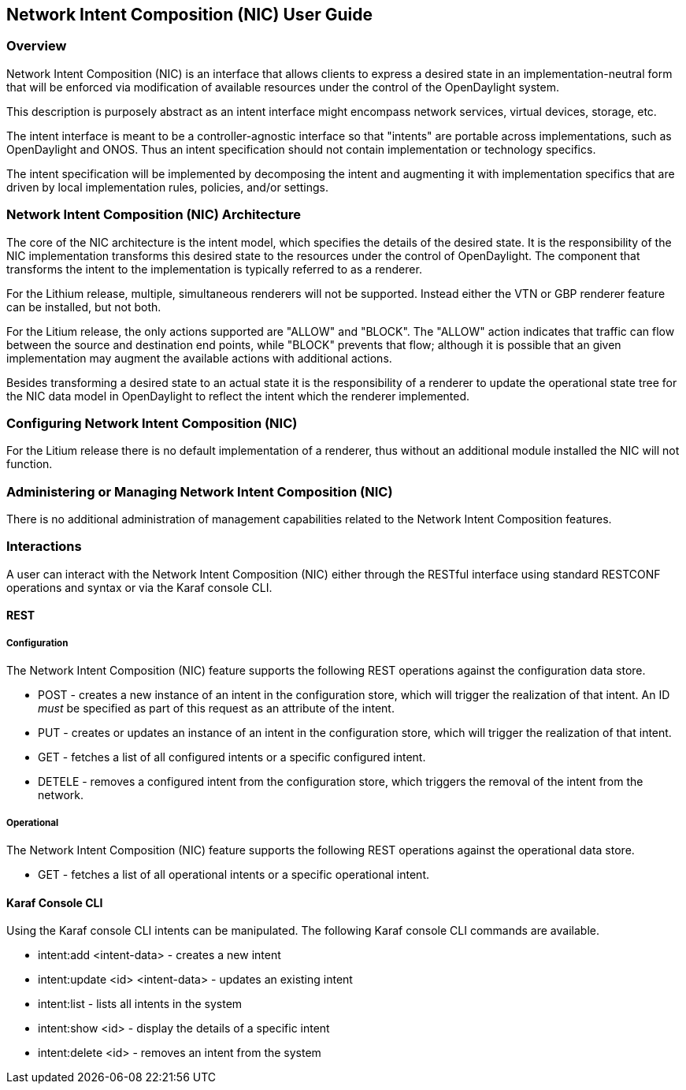 == Network Intent Composition (NIC) User Guide

=== Overview
Network Intent Composition (NIC) is an interface that allows clients to
express a desired state in an implementation-neutral form that will be
enforced via modification of available resources under the control of
the OpenDaylight system.

This description is purposely abstract as an intent interface might
encompass network services, virtual devices, storage, etc.

The intent interface is meant to be a controller-agnostic interface
so that "intents" are portable across implementations, such as OpenDaylight
and ONOS. Thus an intent specification should not contain implementation
or technology specifics.

The intent specification will be implemented by decomposing the intent
and augmenting it with implementation specifics that are driven by
local implementation rules, policies, and/or settings.

=== Network Intent Composition (NIC) Architecture
The core of the NIC architecture is the intent model, which specifies
the details of the desired state. It is the responsibility of the NIC
implementation transforms this desired state to the resources under
the control of OpenDaylight. The component that transforms the
intent to the implementation is typically referred to as a renderer.

For the Lithium release, multiple, simultaneous renderers will not be supported.
Instead either the VTN or GBP renderer feature can be installed, but
not both.

For the Litium release, the only actions supported are "ALLOW" and
"BLOCK". The "ALLOW" action indicates that traffic can flow between
the source and destination end points, while "BLOCK" prevents that
flow; although it is possible that an given implementation may augment
the available actions with additional actions.

Besides transforming a desired state to an actual state it is the
responsibility of a renderer to update the operational state tree for
the NIC data model in OpenDaylight to reflect the intent which the
renderer implemented.

=== Configuring Network Intent Composition (NIC)
For the Litium release there is no default implementation of a renderer,
thus without an additional module installed the NIC will not function.

=== Administering or Managing Network Intent Composition (NIC)
There is no additional administration of management capabilities
related to the Network Intent Composition features.

=== Interactions
A user can interact with the Network Intent Composition (NIC) either
through the RESTful interface using standard RESTCONF operations and
syntax or via the Karaf console CLI.

==== REST

===== Configuration
The Network Intent Composition (NIC) feature supports the following REST
operations against the configuration data store.

* POST - creates a new instance of an intent in the configuration store,
which will trigger the realization of that intent. An ID _must_ be specified
as part of this request as an attribute of the intent.

* PUT - creates or updates an instance of an intent in the configuration store,
which will trigger the realization of that intent.

* GET - fetches a list of all configured intents or a specific configured
intent.

* DETELE - removes a configured intent from the configuration store, which
triggers the removal of the intent from the network.

===== Operational
The Network Intent Composition (NIC) feature supports the following REST
operations against the operational data store.

* GET - fetches a list of all operational intents or a specific operational
intent.

==== Karaf Console CLI
Using the Karaf console CLI intents can be manipulated. The following Karaf
console CLI commands are available.

* intent:add <intent-data> - creates a new intent

* intent:update <id> <intent-data> - updates an existing intent

* intent:list - lists all intents in the system

* intent:show <id> - display the details of a specific intent

* intent:delete <id> - removes an intent from the system
